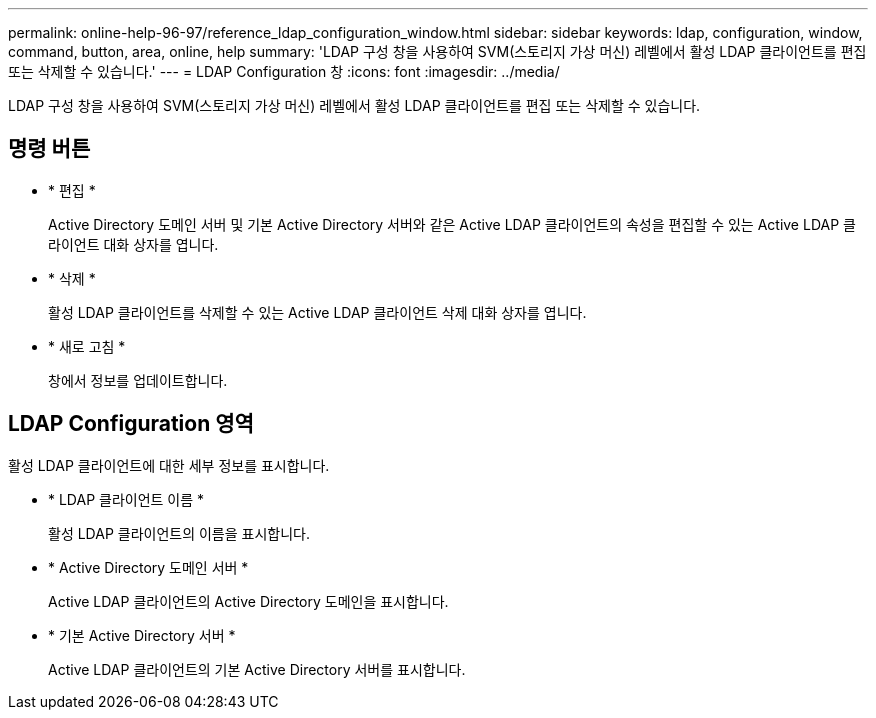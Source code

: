 ---
permalink: online-help-96-97/reference_ldap_configuration_window.html 
sidebar: sidebar 
keywords: ldap, configuration, window, command, button, area, online, help 
summary: 'LDAP 구성 창을 사용하여 SVM(스토리지 가상 머신) 레벨에서 활성 LDAP 클라이언트를 편집 또는 삭제할 수 있습니다.' 
---
= LDAP Configuration 창
:icons: font
:imagesdir: ../media/


[role="lead"]
LDAP 구성 창을 사용하여 SVM(스토리지 가상 머신) 레벨에서 활성 LDAP 클라이언트를 편집 또는 삭제할 수 있습니다.



== 명령 버튼

* * 편집 *
+
Active Directory 도메인 서버 및 기본 Active Directory 서버와 같은 Active LDAP 클라이언트의 속성을 편집할 수 있는 Active LDAP 클라이언트 대화 상자를 엽니다.

* * 삭제 *
+
활성 LDAP 클라이언트를 삭제할 수 있는 Active LDAP 클라이언트 삭제 대화 상자를 엽니다.

* * 새로 고침 *
+
창에서 정보를 업데이트합니다.





== LDAP Configuration 영역

활성 LDAP 클라이언트에 대한 세부 정보를 표시합니다.

* * LDAP 클라이언트 이름 *
+
활성 LDAP 클라이언트의 이름을 표시합니다.

* * Active Directory 도메인 서버 *
+
Active LDAP 클라이언트의 Active Directory 도메인을 표시합니다.

* * 기본 Active Directory 서버 *
+
Active LDAP 클라이언트의 기본 Active Directory 서버를 표시합니다.


